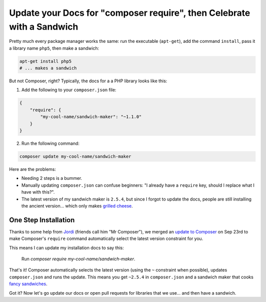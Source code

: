 Update your Docs for "composer require", then Celebrate with a Sandwich
=======================================================================

Pretty much every package manager works the same: run the executable (``apt-get``),
add the command ``install``, pass it a library name ``php5``, then make a
sandwich:

.. code-block:: bash

    apt-get install php5
    # ... makes a sandwich

But not Composer, right? Typically, the docs for a a PHP library looks like
this:

1. Add the following to your ``composer.json`` file:

.. code-block:: json

    {
        "require": {
            "my-cool-name/sandwich-maker": "~1.1.0"
        }
    }

2. Run the following command:

.. code-block:: bash

    composer update my-cool-name/sandwich-maker

Here are the problems:

- Needing 2 steps is a bummer.
- Manually updating ``composer.json`` can confuse beginners: "I already
  have a ``require`` key, should I replace what I have with this?".
- The latest version of my sandwich maker is ``2.5.4``, but since I forgot
  to update the docs, people are still installing the ancient version... which
  only makes `grilled cheese`_.

One Step Installation
---------------------

Thanks to some help from `Jordi`_ (friends call him "Mr Composer"), we merged
an `update to Composer`_ on Sep 23rd to make Composer's ``require`` command
automatically select the latest version constraint for you.

This means I can update my installation docs to say this:

    Run `composer require my-cool-name/sandwich-maker`.

That's it! Composer automatically selects the latest version (using the ``~``
constraint when possible), updates ``composer.json`` and runs the update.
This means you get ``~2.5.4`` in ``composer.json`` and a sandwich maker
that cooks `fancy sandwiches`_.

Got it? Now let's go update our docs or open pull requests for libraries
that we use... and then have a sandwich.

.. _`Jordi`: https://twitter.com/seldaek
.. _`update to Composer`: https://github.com/composer/composer/pull/3096
.. _`grilled cheese`: http://lifeasmodernwife.files.wordpress.com/2011/12/img_2240.jpg
.. _`fancy sandwiches`: http://everyoneneedsaplanb.com/wp-content/uploads/2012/08/Fancy-Sandwich.jpg

